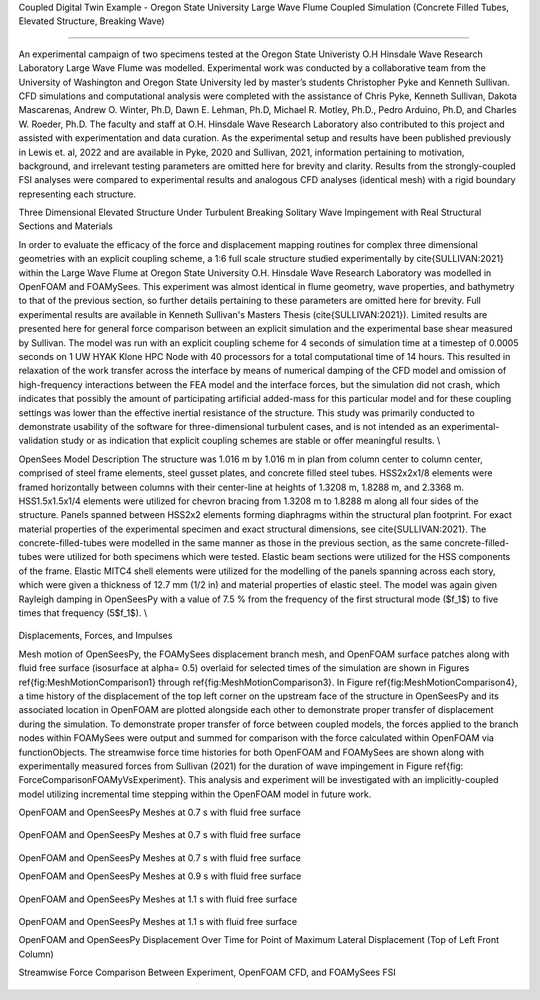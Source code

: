 .. _hydro-0002:

Coupled Digital Twin Example - Oregon State University Large Wave Flume Coupled Simulation (Concrete Filled Tubes, Elevated Structure, Breaking Wave)

============================

An experimental campaign of two specimens tested at the Oregon State Univeristy O.H Hinsdale Wave Research Laboratory Large Wave Flume was modelled. Experimental work was conducted by a collaborative team from the University of Washington and Oregon State University led by master’s students Christopher Pyke and Kenneth Sullivan. CFD simulations and computational analysis were completed with the assistance of Chris Pyke, Kenneth Sullivan, Dakota Mascarenas, Andrew O. Winter, Ph.D, Dawn E. Lehman, Ph.D, Michael R. Motley, Ph.D., Pedro Arduino, Ph.D, and Charles W. Roeder, Ph.D. The faculty and staff at O.H. Hinsdale Wave Research Laboratory also contributed to this project and assisted with experimentation and data curation. As the experimental setup and results have been published previously in Lewis et. al, 2022 and are available in Pyke, 2020 and Sullivan, 2021, information pertaining to motivation, background, and irrelevant testing parameters are omitted here for brevity and clarity. Results from the strongly-coupled FSI analyses were compared to experimental results and analogous CFD analyses (identical mesh) with a rigid boundary representing each structure. 


Three Dimensional Elevated Structure Under Turbulent Breaking Solitary Wave Impingement with Real Structural Sections and Materials

In order to evaluate the efficacy of the force and displacement mapping routines for complex three dimensional geometries with an explicit coupling scheme, a 1:6 full scale structure studied experimentally by \cite{SULLIVAN:2021} within the Large Wave Flume at Oregon State University O.H. Hinsdale Wave Research Laboratory was modelled in OpenFOAM and FOAMySees. This experiment was almost identical in flume geometry, wave properties, and bathymetry to that of the previous section, so further details pertaining to these parameters are omitted here for brevity. Full experimental results are available in Kenneth Sullivan's Masters Thesis (\cite{SULLIVAN:2021}). Limited results are presented here for general force comparison between an explicit simulation and the experimental base shear measured by Sullivan. The model was run with an explicit coupling scheme for 4 seconds of simulation time at a timestep of 0.0005 seconds on 1 UW HYAK Klone HPC Node with 40 processors for a total computational time of 14 hours. This resulted in relaxation of the work transfer across the interface by means of numerical damping of the CFD model and omission of high-frequency interactions between the FEA model and the interface forces, but the simulation did not crash, which indicates that possibly the amount of participating artificial added-mass for this particular model and for these coupling settings was lower than the effective inertial resistance of the structure.  This study was primarily conducted to demonstrate usability of the software for three-dimensional turbulent cases, and is not intended as an experimental-validation study or as indication that explicit coupling schemes are stable or offer meaningful results. \\

OpenSees Model Description
The structure was 1.016	m by 1.016 m in plan from column center to column center, comprised of steel frame elements, steel gusset plates, and concrete filled steel tubes. HSS2x2x1/8 elements were framed horizontally between columns with their center-line at heights of 1.3208 m, 1.8288 m, and 2.3368 m. HSS1.5x1.5x1/4 elements were utilized for chevron bracing from  1.3208 m to 1.8288 m along all four sides of the structure. Panels spanned between HSS2x2 elements forming diaphragms within the structural plan footprint. For exact material properties of the experimental specimen and exact structural dimensions, see \cite{SULLIVAN:2021}. 
The concrete-filled-tubes were modelled in the same manner as those in the previous section, as the same concrete-filled-tubes were utilized for both specimens which were tested. Elastic beam sections were utilized for the HSS components of the frame. Elastic MITC4 shell elements were utilized for the modelling of the panels spanning across each story, which were given a thickness of 12.7 mm (1/2 in) and material properties of elastic steel. The model was again given Rayleigh damping in OpenSeesPy with a value of 7.5 \% from the frequency of the first structural mode ($f_1$) to five times that frequency (5$f_1$).   \\

.. figure:: figures/Capture5.PNG
   :align: center
   :width: 600
   :figclass: align-center


Displacements, Forces, and Impulses

Mesh motion of OpenSeesPy, the FOAMySees displacement branch mesh, and OpenFOAM surface patches along with fluid free surface (isosurface at \alpha= 0.5) overlaid for selected times of the simulation are shown in Figures \ref{fig:MeshMotionComparison1} through \ref{fig:MeshMotionComparison3}. In Figure \ref{fig:MeshMotionComparison4}, a time history of the displacement of the top left corner on the upstream face of the structure in OpenSeesPy and its associated location in OpenFOAM are plotted alongside each other to demonstrate proper transfer of displacement during the simulation. To demonstrate proper transfer of force between coupled models, the forces applied to the branch nodes within FOAMySees were output and summed for comparison with the force calculated within OpenFOAM via functionObjects. The streamwise force time histories for both OpenFOAM and FOAMySees are shown along with experimentally measured forces from Sullivan (2021) for the duration of wave impingement in Figure \ref{fig: ForceComparisonFOAMyVsExperiment}. This analysis and experiment will be investigated with an implicitly-coupled model utilizing incremental time stepping within the OpenFOAM model in future work. 

OpenFOAM and OpenSeesPy Meshes at 0.7 s with fluid free surface

.. figure:: figures/Capture4.PNG
   :align: center
   :width: 600
   :figclass: align-center

OpenFOAM and OpenSeesPy Meshes at 0.7 s with fluid free surface


.. figure:: figures/Capture3.PNG
   :align: center
   :width: 600
   :figclass: align-center


OpenFOAM and OpenSeesPy Meshes at 0.7 s with fluid free surface

OpenFOAM and OpenSeesPy Meshes at 0.9 s with fluid free surface


.. figure:: figures/Capture2.PNG
   :align: center
   :width: 600
   :figclass: align-center


    OpenFOAM and OpenSeesPy Meshes at 0.9 s with fluid free surface

OpenFOAM and OpenSeesPy Meshes at 1.1 s with fluid free surface


.. figure:: figures/Capture1.PNG
   :align: center
   :width: 600
   :figclass: align-center


.. figure:: figures/Capture.PNG
   :align: center
   :width: 600
   :figclass: align-center

OpenFOAM and OpenSeesPy Meshes at 1.1 s with fluid free surface

OpenFOAM and OpenSeesPy Displacement Over Time for Point of Maximum Lateral Displacement (Top of Left Front Column)


Streamwise Force Comparison Between Experiment, OpenFOAM CFD, and FOAMySees FSI


.. figure:: figures/Picture1.png
   :align: center
   :width: 600
   :figclass: align-center
   
.. figure:: figures/Picture2.png
   :align: center
   :width: 600
   :figclass: align-center


.. figure:: figures/Picture3.png
   :align: center
   :width: 600
   :figclass: align-center
   
.. figure:: figures/Picture4.png
   :align: center
   :width: 600
   :figclass: align-center


.. figure:: figures/Picture5.png
   :align: center
   :width: 600
   :figclass: align-center
   
.. figure:: figures/Picture6.png
   :align: center
   :width: 600
   :figclass: align-center


.. figure:: figures/Picture7.png
   :align: center
   :width: 600
   :figclass: align-center
   
.. figure:: figures/Picture8.png
   :align: center
   :width: 600
   :figclass: align-center


